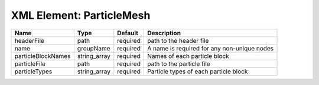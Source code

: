 XML Element: ParticleMesh
=========================

================== ============ ======== =========================================== 
Name               Type         Default  Description                                 
================== ============ ======== =========================================== 
headerFile         path         required path to the header file                     
name               groupName    required A name is required for any non-unique nodes 
particleBlockNames string_array required Names of each particle block                
particleFile       path         required path to the particle file                   
particleTypes      string_array required Particle types of each particle block       
================== ============ ======== =========================================== 


